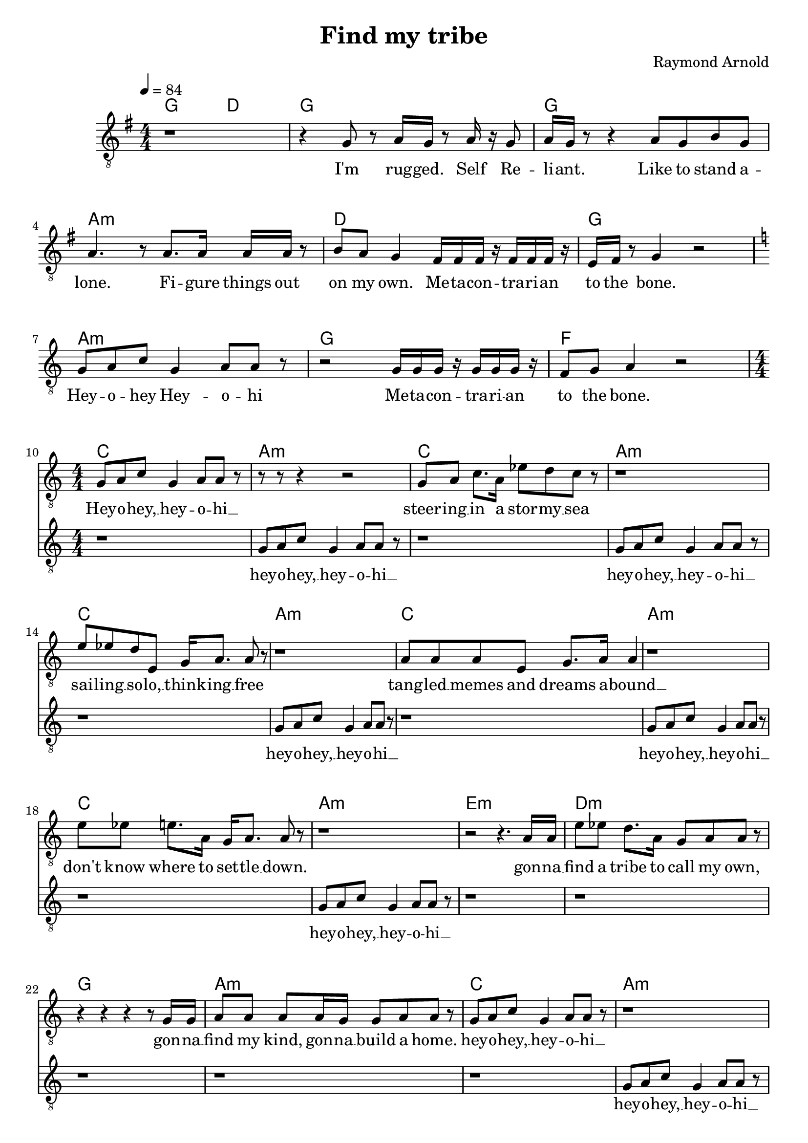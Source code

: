 \version "2.18" 

\header { 
  title = "Find my tribe"   
  composer = "Raymond Arnold"
}

melody = {
  \clef "treble_8" 
  \time 4/4
  \numericTimeSignature	
  \key g \major
  r1 r4 g8 r a16 g r8 a16 r g8  a16 g r8 r4
  a8 g b g a4. r8
  a8. a16 a a r8 b a g4
  fis16 fis16 fis16 r fis16 fis16 fis16 r e fis r8 g4 r2
  \key c \major  
  g8 a c' g4 a8 a r
  r2
  g16 g g r g g g r f8 g a4
  r2 \break
  
  g 8 [  
    a 8  
    c' 8 ]  
  g 4  
  a 8 [  
    a 8 ]  
  r 8  
  r 8  
  r 8  
  r 4  
  r 2  
  g 8 [  
    a 8 ]  
  c' 8. [  
    a 16 ]  
  ees' 8 [  
    d' 8  
    c' 8 ]  
  r 8  
  r 1  
  e' 8 [  
    ees' 8  
    d' 8  
    e 8 ]  
  g 16 [  
    a 8. ]  
  a 8  
  r 8  
  r 1  
  a 8 [  
    a 8  
    a 8  
    e 8 ]  
  g 8. [  
    a 16 ]  
  a 4  
  r 1  
  e' 8 [  
    ees' 8 ]  
  e' 8. [  
    a 16 ]  
  g 16 [  
    a 8. ]  
  a 8  
  r 8  
  r 1  
  r 2
  r 4.  
  a 16 [  
    a 16 ]  
  e' 8 [  
    ees' 8 ]  
  d' 8. [  
    a 16 ]  
  g 8 [  
    a 8  
    a 8 ]  
  r 8  
  r 4  
  r 4  
  r 4  
  r 8  
  g 16 [  
    g 16 ]  
  a 8 [  
    a 8 ]  
  a 8 [  
    a 16  
    g 16 ]  
  g 8 [  
    a 8  
    a 8 ]  
  r 8  
  g 8 [  
    a 8  
    c' 8 ]  
  g 4  
  a 8 [  
    a 8 ]  
  r 8  
  r 1  
  g 8 [  
    a 8  
    c' 8 ]  
  g 4  
  a 8 [  
    a 8 ]  
  r 8  
  r 4  
  r 4  
  r 4  
  r 16  
  a 16 [  
    a 16  
    a 16 ]  
  g 8 [  
    a 8  
    c' 8  
    a 8 ]  
  ees' 8 [  
    d' 8  
    c' 8 ]  
  r 8  
  r 4  
  r 4  
  r 4  
  r 8  
  a 8  
  ees' 8 [  
    d' 8 ]  
  c' 8. [  
    a 16 ]  
  g 8 [  
    a 8  
    a 8 ]  
  r 8  
  r 1  
  e' 8 [  
    ees' 8  
    d' 8  
    c' 8 ]  
  e' 8. [  
    ees' 16 ]  
  ees' 8 [  
    c' 8 ]  
  r 1  
  e' 8 [  
    e' 8  
    d' 8  
    c' 8 ]  
  a 8  
  r 8  
  r 4  
  r 1  
  d' 2.  
  r 8  
  a 16 [  
    a 16 ]  
  e' 8 [  
    ees' 8 ]  
  d' 8. [  
    a 16 ]  
  g 8 [  
    a 8  
    a 8 ]  
  r 8  
  f 2.  
  r 8  
  g 16 [  
    g 16 ]  
  a 8 [  
    a 8 ]  
  a 16 [  
    a 16  
    a 8 ]  
  e' 8 [  
    ees' 8 ]  
  c' 16 [  
    a 16 ]  
  r 8  
  g 8 [  
    a 8  
    c' 8 ]  
  g 4  
  a 8 [  
    a 8 ]  
  r 8  
  r 2  
  r 4  
  e' 16 [  
    e' 8. ]  
  g 8 [  
    a 8  
    c' 8 ]  
  g 4  
  a 8 [  
    a 8 ]  
  r 8  
  r 1  
  fis 8 [  
    a 8 ]  
  d' 8. [  
    d' 16 ]  
  d' 8. [  
    d' 16 ]  
  d' 8  
  r 8  
  r 1  
  e' 8. [  
    a 16 ]  
  a 8 [  
    a 8 ]  
  g 8 [  
    a 8  
    a 8 ]  
  r 8  
  r 1  
  g 8 [  
    a 8  
    c' 8  
    a 8 ]  
  ees' 8. [  
    ees' 16 ]  
  d' 8 [  
    c' 8 ]  
  r 1  
  d' 8 [  
    ees' 8 ]  
  d' 8. [  
    c' 16 ]  
  d' 8 [  
    ees' 8  
    d' 8  
    c' 8 ]  
  d' 2.  
  r 4  
  g 8 [  
    a 8  
    c' 8 ]  
  g 4  
  a 8 [  
    a 8 ]  
  r 8  
  r 1  
  g 8 [  
    a 8  
    c' 8 ]  
  g 4  
  a 8 [  
    a 8 ]  
  r 8  
  r 1  
  g 8 [  
    a 8  
    c' 8 ]  
  r 8 
  r 2
}  

words = \lyricmode {
  I'm rug -- ged. Self Re -- li -- ant.
  Like to stand a -- lone.
  Fi -- gure things out on my own.
  Me -- ta -- con -- tra -- ri -- an to the bone.
  Hey -- o -- hey Hey -- o -- hi
  Me -- ta -- con -- tra -- ri -- an to the bone.

  Hey --
  "o" -- 
  "hey,"__ 
  "hey" -- 
  "o" -- 
  "hi"__ 
  "steer" -- 
  "ing"__ 
  "in" 
  "a" 
  "stor" -- 
  "my"__ 
  "sea" 
  "sai" -- 
  "ling"__ 
  "so" -- 
  "lo,"__ 
  "think" -- 
  "ing"__ 
  "free" 
  "tang" -- 
  "led"__ 
  "memes" 
  "and" 
  "dreams" 
  "a" -- 
  "bound"__ 
  "don't" 
  "know" 
  "where" 
  "to" 
  "set" -- 
  "tle"__ 
  "down." 
  "gon" -- 
  "na"__ 
  "find" 
  "a" 
  "tribe" 
  "to" 
  "call" 
  "my" 
  "own," 
  "gon" -- 
  "na"__ 
  "find" 
  "my" 
  "kind," 
  "gon" -- 
  "na"__ 
  "build" 
  "a" 
  "home." 
  "hey" -- 
  "o" -- 
  "hey,"__ 
  "hey" -- 
  "o" -- 
  "hi"__ 
  "hey" -- 
  "o" -- 
  "hey,"__ 
  "hey" -- 
  "o" -- 
  "hi"__ 
  "if" 
  "I" 
  "can" 
  "find" 
  "some" 
  "folk" 
  "who" 
  "al" -- 
  "ways"__ 
  "try" 
  "to" 
  "ques" -- 
  "tion"__ 
  "why" 
  "and" 
  "un" -- 
  "der" -- 
  "stand."__ 
  "al" -- 
  "ways"__ 
  "striv" -- 
  "ing,"__ 
  "op" -- 
  "ti" -- 
  "miz" -- 
  "ing,"__ 
  "build" -- 
  "ing"__ 
  "some" -- 
  "thing"__ 
  "grand." 
  "oh..." 
  "gon" -- 
  "na"__ 
  "find" 
  "a" 
  "tribe" 
  "to" 
  "call" 
  "my" 
  "own," 
  "oh..." 
  "gon" -- 
  "na"__ 
  "carve" 
  "a" 
  "cul" -- 
  "tur" -- 
  "al"__ 
  "cor" -- 
  "ner" -- 
  "stone"__ 
  _  
  "hey" -- 
  "o" -- 
  "hey,"__ 
  "hey" -- 
  "o" -- 
  "hi"__ 
  "sing" -- 
  "ing"__ 
  "hey" -- 
  "o" -- 
  "hey,"__ 
  "hey" -- 
  "o" -- 
  "hi"__ 
  "not" 
  "a" -- 
  "fraid"__ 
  "to" 
  "stand" 
  "a" -- 
  "lone"__ 
  "seek" 
  "the" 
  "truth" 
  "where" 
  "e'er" 
  "it" 
  "lies" 
  "but" 
  "if" 
  "you" 
  "would" 
  "sail" 
  "be" -- 
  "side"__ 
  "me," 
  "we" 
  "could" 
  "try" 
  "to" 
  "path" 
  "it" 
  "to" 
  "the" 
  "skies!" 
  Find my tribe.  Find my tribe.
  Find my tribe.  Find my tribe.
  Find our tribe
}

accomp = {
  \chordmode {
    g2 d g1 g a:m d g a:m g f
    c a:m c a:m c a:m c a:m c a:m
    e:m d:m g a:m c a:m c a:m c a:m c a:m c a:m c a:m
    d:m f g e:m c
    a:m c a:m d:m a:m e:m a:m f a:m g g:7 c a:m c a:m a:m7
  }
}

echoes = {
  s1 s s s s s s s s
  \clef "treble_8" 
  \key c \major 
  \time 4/4
  \numericTimeSignature
  r 1  
  g 8 [  
    a 8  
    c' 8 ]  
  g 4  
  a 8 [  
    a 8 ]  
  r 8  
  r 1  
  g 8 [  
    a 8  
    c' 8 ]  
  g 4  
  a 8 [  
    a 8 ]  
  r 8  
  r 1  
  g 8 [  
    a 8  
    c' 8 ]  
  g 4  
  a 8 [  
    a 8 ]  
  r 8  
  r 1  
  g 8 [  
    a 8  
    c' 8 ]  
  g 4  
  a 8 [  
    a 8 ]  
  r 8  
  r 1  
  g 8 [  
    a 8  
    c' 8 ]  
  g 4  
  a 8 [  
    a 8 ]  
  r 8  
  r 1  
  r r r r
  g8 a c' g4 a8 a r
  r1 g8 a c' g4 a8 a r
  r1 g8 a c' g4 a8 a r
  r1 g8 a c' g4 a8 a r
  r1 g8 a c' g4 a8 a r
  r1 g8 a c' g4 a8 a r
  
  r2.  
  r 8  
  a 16 [  
    a 16 ]  
  e' 8 [  
    ees' 8 ]  
  d' 8. [  
    a 16 ]  
  g 8 [  
    a 8  
    a 8 ]  
  r 8  
  f 2.  
  r 8  
  g 16 [  
    g 16 ]  
  a 8 [  
    a 8 ]  
  a 16 [  
    a 16  
    a 8 ]  
  e' 8 [  
    ees' 8 ]  
  c' 16 [  
    a 16 ]  
  r 8  
  r1 g8 a c' g4 a8 a r
  r1 g8 a c' g4 a8 a r
  r1 g8 a c' g4 a8 a r
  r1 g8 a c' g4 a8 a r
  r1 g8 a c' g4 a8 a r
  r2 d'8 ees' 8  d' 8  c' 8 d' 2.   r4
  r1 g8 a c' g4 a8 a r
  r1 g8 a c' g4 a8 a r
  g8 a c' r r2

}


echowords = \lyricmode {
  "hey" -- 
  "o" -- 
  "hey,"__ 
  "hey" -- 
  "o" -- 
  "hi"__ 
  "hey" -- 
  "o" -- 
  "hey,"__ 
  "hey" -- 
  "o" -- 
  "hi"__ 
  "hey" -- 
  "o" -- 
  "hey,"__ 
  "hey" -- 
  "o" -- 
  "hi"__ 
  "hey" -- 
  "o" -- 
  "hey,"__ 
  "hey" -- 
  "o" -- 
  "hi"__ 
  "hey" -- 
  "o" -- 
  "hey,"__ 
  "hey" -- 
  "o" -- 
  "hi"__ 
  "hey" -- 
  "o" -- 
  "hey,"__ 
  "hey" -- 
  "o" -- 
  "hi"__ 
  "hey" -- 
  "o" -- 
  "hey,"__ 
  "hey" -- 
  "o" -- 
  "hi"__ 
  "hey" -- 
  "o" -- 
  "hey,"__ 
  "hey" -- 
  "o" -- 
  "hi"__ 
  "hey" -- 
  "o" -- 
  "hey,"__ 
  "hey" -- 
  "o" -- 
  "hi"__ 
  "hey" -- 
  "o" -- 
  "hey,"__ 
  "hey" -- 
  "o" -- 
  "hi"__ 
  "hey" -- 
  "o" -- 
  "hey,"__ 
  "hey" -- 
  "o" -- 
  "hi"__ 
    "gon" -- 
  "na"__ 
  "find" 
  "a" 
  "tribe" 
  "to" 
  "call" 
  "my" 
  "own," 
  "oh..." 
  "gon" -- 
  "na"__ 
  "carve" 
  "a" 
  "cul" -- 
  "tur" -- 
  "al"__ 
  "cor" -- 
  "ner" -- 
  "stone"__ 
_
  "hey" -- 
  "o" -- 
  "hey,"__ 
  "hey" -- 
  "o" -- 
  "hi"__ 
  "hey" -- 
  "o" -- 
  "hey,"__ 
  "hey" -- 
  "o" -- 
  "hi"__ 
  "hey" -- 
  "o" -- 
  "hey,"__ 
  "hey" -- 
  "o" -- 
  "hi"__ 
  "hey" -- 
  "o" -- 
  "hey,"__ 
  "hey" -- 
  "o" -- 
  "hi"__ 
  "hey" -- 
  "o" -- 
  "hey,"__ 
  "hey" -- 
  "o" -- 
  "hi"__ 
  "path" 
  "it" 
  "to" 
  "the" 
  "skies!" 
    Find my tribe.  Find my tribe.
  Find my tribe.  Find my tribe.
  Find our tribe

} 

\score {
  <<
   \new ChordNames {
         \set ChordNames.midiInstrument = #"acoustic guitar (nylon)"	
         \set ChordNames.midiMinimumVolume = #0.4
         \set ChordNames.midiMaximumVolume = #0.6
     	  \accomp
   }
    \new Voice = "one" {
         \tempo 4 = 84
         \set Staff.midiInstrument = #"voice oohs"
         \set Staff.midiMinimumVolume = #0.8
         \set Staff.midiMaximumVolume = #1
         \melody
       }
    \new Lyrics \lyricsto "one" {
      \words
    }
    \new Voice = "two" {
         \tempo 4 = 84
         \set Staff.midiInstrument = #"voice oohs"
         \set Staff.midiMinimumVolume = #0.8
         \set Staff.midiMaximumVolume = #1
         \echoes
       }
    \new Lyrics \lyricsto "two" {
      \echowords
    }
  >>
  \layout {
    \context {
      \Staff
      \RemoveEmptyStaves
      \override VerticalAxisGroup.remove-first = ##t
    }
  }

  \midi {}
}